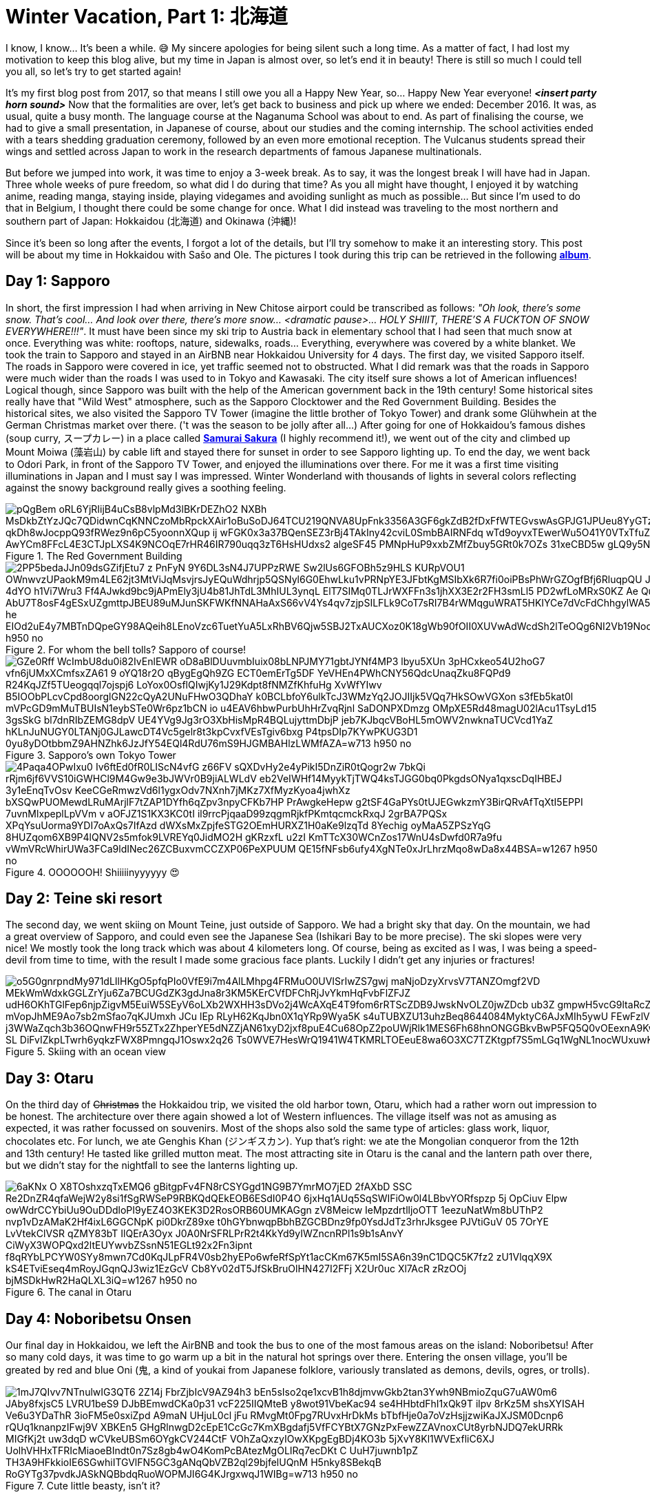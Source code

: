 = Winter Vacation, Part 1: 北海道

I know, I know... It's been a while. 😅 My sincere apologies for being silent such a long time. As a matter of fact, I had lost my motivation to keep this blog alive, but my time in Japan is almost over, so let's end it in beauty! There is still so much I could tell you all, so let's try to get started again!

It's my first blog post from 2017, so that means I still owe you all a Happy New Year, so... Happy New Year everyone! *_<insert party horn sound>_* Now that the formalities are over, let's get back to business and pick up where we ended: December 2016. It was, as usual, quite a busy month. The language course at the Naganuma School was about to end. As part of finalising the course, we had to give a small presentation, in Japanese of course, about our studies and the coming internship. The school activities ended with a tears shedding graduation ceremony, followed by an even more emotional reception. The Vulcanus students spread their wings and settled across Japan to work in the research departments of famous Japanese multinationals.

But before we jumped into work, it was time to enjoy a 3-week break. As to say, it was the longest break I will have had in Japan. Three whole weeks of pure freedom, so what did I do during that time? As you all might have thought, I enjoyed it by watching anime, reading manga, staying inside, playing videgames and avoiding sunlight as much as possible... But since I'm used to do that in Belgium, I thought there could be some change for once. What I did instead was traveling to the most northern and southern part of Japan: Hokkaidou (北海道) and Okinawa (沖縄)! 

Since it's been so long after the events, I forgot a lot of the details, but I'll try somehow to make it an interesting story. This post will be about my time in Hokkaidou with Sašo and Ole. The pictures I took during this trip can be retrieved in the following https://goo.gl/photos/oQP3i9gk4wTV9jop6[*album*].

== Day 1: Sapporo
In short, the first impression I had when arriving in New Chitose airport could be transcribed as follows: _"Oh look, there's some snow. That's cool... And look over there, there's more snow... <dramatic pause>... HOLY SHIIIT, THERE'S A FUCKTON OF SNOW EVERYWHERE!!!"_. 
It must have been since my ski trip to Austria back in elementary school that I had seen that much snow at once. Everything was white: rooftops, nature, sidewalks, roads... Everything, everywhere was covered by a white blanket.
We took the train to Sapporo and stayed in an AirBNB near Hokkaidou University for 4 days. The first day, we visited Sapporo itself.
The roads in Sapporo were covered in ice, yet traffic seemed not to obstructed. What I did remark was that the roads in Sapporo were much wider than the roads I was used to in Tokyo and Kawasaki. 
The city itself sure shows a lot of American influences! Logical though, since Sapporo was built with the help of the American government back in the 19th century! Some historical sites really have that "Wild West" atmosphere, such as the Sapporo Clocktower and the Red Government Building.
Besides the historical sites, we also visited the Sapporo TV Tower (imagine the little brother of Tokyo Tower) and drank some Glühwhein at the German Christmas market over there. ('t was the season to be jolly after all...)
After going for one of Hokkaidou's famous dishes (soup curry, スープカレー) in a place called https://www.tripadvisor.com/Restaurant_Review-g298560-d3808559-Reviews-Soup_Curry_Samurai_Sakura-Sapporo_Hokkaido.html[*Samurai Sakura*] (I highly recommend it!), we went out of the city and climbed up Mount Moiwa (藻岩山) by cable lift and stayed there for sunset in order to see Sapporo lighting up.
To end the day, we went back to Odori Park, in front of the Sapporo TV Tower, and enjoyed the illuminations over there. For me it was a first time visiting illuminations in Japan and I must say I was impressed. Winter Wonderland with thousands of lights in several colors reflecting against the snowy background really gives a soothing feeling.

.The Red Government Building
image::https://lh3.googleusercontent.com/pQgBem_oRL6YjRIijB4uCsB8vlpMd3lBKrDEZhO2-NXBh-MsDkbZtYzJQc7QDidwnCqKNNCzoMbRpckXAir1oBuSoDJ64TCU219QNVA8UpFnk3356A3GF6gkZdB2fDxFfWTEGvswAsGPJG1JPUeu8YyGTzK1tVTtstKTSIPIRpWnmsSFuTukoGDurVESvLiVBcI8UAnZJWdh3qJBXiQXzuVHogFzm7XG9Pgq2YMujElBMXDhF1mCH3cVRDShbXkLtwqKAvQ6oYfaf9dx2ewLCeI3yTVAaHHz7jujMNWihtsWw4ptlyH5jN2zPDb33Sk5-qkDh8wJocppQ93fRWez9n6pC5yoonnXQup-ij_wFGK0x3a37BQenSEZ3rBj4TAkIny42cviL0SmbBAIRNFdq_wTd9oyvxTEwerWu5O41Y0VTxTfuZVUNWO-idFSZC0Q-rONiNu949zbyPQtNzjkqgedyU4DDW7q3zdS-fSSDTZrHrF9IwX1rjUV_QiqW-Z0luRwoeu0R6huKTRGZxACuvbTwf_pg4oS5_AwYCm8FFcL4E3CTJpLXS4K9NCOqE7rHR46IR790uqq3zT6HsHUdxs2_algeSF45-PMNpHuP9xxbZMfZbuy5GRt0k7OZs_31xeCBD5w-gLQ9y5NAgHQD-G7wNvuLjblERbZLXGegA=w1267-h950-no[]

.For whom the bell tolls? Sapporo of course!
image::https://lh3.googleusercontent.com/2PP5bedaJJn09dsGZifjEtu7_z-PnFyN-9Y6DL3sN4J7UPPzRWE-Sw2lUs6GFOBh5z9HLS-KURpVOU1_OWnwvzUPaokM9m4LE62jt3MtViJqMsvjrsJyEQuWdhrjp5QSNyl6G0EhwLku1vPRNpYE3JFbtKgMSIbXk6R7fi0oiPBsPhWrGZOgfBfj6RluqpQU-Jx9_6NWDq7I_AIEg_zvDuLcW8i1_AfzxG5K-97esSK-4dYO-h1Vi7Wru3-Ff4AJwkd9bc9jAPmEly3jU4b81JhTdL3MhIUL3ynqL_ElT7SIMq0TLJrWXFFn3s1jhXX3E2r2FH3smLl5-PD2wfLoMRxS0KZ-Ae-_QuxLJgTWGMOU9NdUBUykcjBXQnI4lFHaExE_AbU7T8osF4gESxUZgmttpJBEU89uMJunSKFWKfNNAHaAxS66vV4Ys4qv7zjpSILFLk9CoT7sRI7B4rWMqguWRAT5HKIYCe7dVcFdChhgylWA5UYK4ZktnR2TtopCqBtyziOmSxMYPZRX1N-lwoIa-he-EIOd2uE4y7MBTnDQpeGY98AQeih8LEnoVzc6TuetYuA5LxRhBV6Qjw5SBJ2TxAUCXoz0K18gWb90fOII0XUVwAdWcdSh2lTeOQg6NI2Vb19Nod8xmnBXtXKhh9bDAi3OKbjvons3JXI45Q=w1267-h950-no[]

.Sapporo's own Tokyo Tower
image::https://lh3.googleusercontent.com/GZe0Rff_WcImbU8du0i82IvEnlEWR-oD8aBlDUuvmbIuix08bLNPJMY71gbtJYNf4MP3_lbyu5XUn_3pHCxkeo54U2hoG7-vfn6jUMxXCmfsxZA61-9-oYQ18r2O_qBygEgQh9ZG-ECT0emErTg5DF-YeVHEn4PWhCNY56QdcUnaqZku8FQPd9_R24KqJZf5TUeogqql7ojspj6_LoYox0OsflQIwjKy1J29Kdpt8fNMZfKhfuHg-XvWfYIwv_B5IOObPLcvCpd8oorglGN22cQyA2UNuFHwO3QDhaY-k0BCLbfoY6ulkTcJ3WMzYq2JOJIIjk5VQq7HkSOwVGXon_s3fEb5kat0l-mVPcGD9mMuTBUIsN1eybSTe0Wr6pz1bCN_io-u4EAV6hbwPurbUhHrZvqRjnl-SaDONPXDmzg_OMpXE5Rd48magU02lAcu1TsyLd15-3gsSkG-bl7dnRIbZEMG8dpV-UE4YVg9Jg3rO3XbHisMpR4BQLujyttmDbjP_jeb7KJbqcVBoHL5mOWV2nwknaTUCVcd1YaZ_hKLnJuNUGY0LTANj0GJLawcDT4Vc5gelr8t3kpCvxfVEsTgiv6bxg_P4tpsDIp7KYwPKUG3D1_0yu8yDOtbbmZ9AHNZhk6JzJfY54EQl4RdU76mS9HJGMBAHlzLWMfAZA=w713-h950-no[]

.OOOOOOH! Shiiiiinyyyyyy 😍
image::https://lh3.googleusercontent.com/4Paqa4OPwIxu0-Iv6ftEd0fR0LIScN4vfG-z66FV_sQXDvHy2e4yPikI5DnZiR0tQogr2w_7bkQi-rRjm6jf6VVS10iGWHCl9M4Gw9e3bJWVr0B9jiALWLdV-eb2VeIWHf14MyykTjTWQ4ksTJGG0bq0PkgdsONya1qxscDqIHBEJ_3y1eEnqTvOsv_KeeCGeRmwzVd6l1ygxOdv7NXnh7jMKz7XfMyzKyoa4jwhXz-bXSQwPUOMewdLRuMArjlF7tZAP1DYfh6qZpv3npyCFKb7HP_PrAwgkeHepw-g2tSF4GaPYs0tUJEGwkzmY3BirQRvAfTqXtI5EPPI-7uvnMlxpeplLpVVm_v-aOFJZ1S1KX3KC0tI_il9rrcPjqaaD99zqgmRjkfPKmtqcmckRxqJ-2grBA7PQSx-XPqYsuUorma9YDI7oAxQs7IfAzd-dWXsMxZpjfeSTG2OEmHURXZ1H0aKe9lzqTd-8Yechig__oyMaA5ZPSzYqG-8HUZqom6XB9P4lQNV2s5mfok9LVREYq0JidMO2H_gKRzxfL_u2zI_KmTTcX30WCnZos17WnU4sDwfd0R7a9fu_vWmVRcWhirUWa3FCa9ldINec26ZCBuxvmCCZXP06PeXPUUM_QE15fNFsb6ufy4XgNTe0xJrLhrzMqo8wDa8x44BSA=w1267-h950-no[]

== Day 2: Teine ski resort
The second day, we went skiing on Mount Teine, just outside of Sapporo. We had a bright sky that day. On the mountain, we had a great overview of Sapporo, and could even see the Japanese Sea (Ishikari Bay to be more precise).
The ski slopes were very nice! We mostly took the long track which was about 4 kilometers long. Of course, being as excited as I was, I was being a speed-devil from time to time, with the result I made some gracious face plants. Luckily I didn't get any injuries or fractures!

.Skiing with an ocean view
image::https://lh3.googleusercontent.com/o5G0gnrpndMy971dLIlHKgO5pfqPIo0VfE9i7m4AlLMhpg4FRMuO0UVISrIwZS7gwj_maNjoDzyXrvsV7TANZOmgf2VD_MEkWmWdxkGGLZrYju6Za7BCUGdZK3gdJna8r3KM5KErCVfDFChRjJvYkmHqFvbFlZFJZ_udH6OKhTGlFep6njpZigvM5EuiW5SEyV6oLXb2WXHH3sDVo2j4WcAXqE4T9fom6rRTScZDB9JwskNvOLZ0jwZDcb_ub3Z-gmpwH5vcG9ltaRcZ5cAMn4rbD-xvZOBwKp90i2m40TXuI-S-mVopJhME9Ao7sb2mSfao7qKJUmxh_JCu_lEp_RLyH62KqJbn0X1qYRp9Wya5K_s4uTUBXZU13uhzBeq8644084MyktyC6AJxMIh5ywU-FEwFzlV2kJF8-j3WWaZqch3b36OQnwFH9r55ZTx2ZhperYE5dNZZjAN61xyD2jxf8puE4Cu68OpZ2poUWjRlk1MES6Fh68hnONGGBkvBwP5FQ5Q0vOEexnA9KwOA9WjJzkSSoZV4l2F5K1ONjFGpE2z4BQT-SL-DiFvIZkpLTwrh6yqkzFWX8PmngqJ1Oswx2q26--Ts0WVE7HesWrQ1941W4TKMRLTOEeuE8wa6O3XC7TZKtgpf7S5mLGq1WgNL1nocWUxuwKoF9bsSUw=w1267-h950-no[]

== Day 3: Otaru
On the third day of pass:[<strike>Christmas</strike>] the Hokkaidou trip, we visited the old harbor town, Otaru, which had a rather worn out impression to be honest. The architecture over there again showed a lot of Western influences.
The village itself was not as amusing as expected, it was rather focussed on souvenirs. Most of the shops also sold the same type of articles: glass work, liquor, chocolates etc.
For lunch, we ate Genghis Khan (ジンギスカン). Yup that's right: we ate the Mongolian conqueror from the 12th and 13th century! He tasted like grilled mutton meat.
The most attracting site in Otaru is the canal and the lantern path over there, but we didn't stay for the nightfall to see the lanterns lighting up.

.The canal in Otaru
image::https://lh3.googleusercontent.com/6aKNx_O_X8TOshxzqTxEMQ6-gBitgpFv4FN8rCSYGgd1NG9B7YmrMO7jED-2fAXbD-SSC_Re2DnZR4qfaWejW2y8si1fSgRWSeP9RBKQdQEkEOB6ESdI0P4O_6jxHq1AUq5SqSWIFiOw0l4LBbvYORfspzp-5j_OpCiuv_Elpw-owWdrCCYbiUu9OuDDdloPI9yEZ4O3KEK3D2RosORB60UMKAGgn-zV8Meicw_IeMpzdrtlljoOTT_1eezuNatWm8bUThP2_nvp1vDzAMaK2Hf4ixL6GGCNpK__pi0DkrZ89xe-t0hGYbnwqpBbhBZGCBDnz9fp0YsdJdTz3rhrJksgee_PJVtiGuV-05_7OrYE-LvVtekClVSR_qZMY83bT-IlQErA3Oyx-J0A0NrSFRLPrR2t4KkYd9yIWZncnRPl1s9b1sAnvY_CiWyX3WOPQxd2ltEUYwvbZSsnN51EGLt92x2Fn3ipnt--f8qRYbLPCYW0SYy8mwn7Cd0KqJLpFR4V0sb2hyEPo6wfeRfSpYt1acCKm67K5mI5SA6n39nC1DQC5K7fz2-zU1VlqqX9X_kS4ETviEseq4mRoyJGqnQJ3wiz1EzGcV-Cb8Yv02dT5JfSkBruOlHN427I2FFj-X2Ur0uc_Xl7AcR-zRzOOj_bjMSDkHwR2HaQLXL3iQ=w1267-h950-no[]

== Day 4: Noboribetsu Onsen
Our final day in Hokkaidou, we left the AirBNB and took the bus to one of the most famous areas on the island: Noboribetsu! After so many cold days, it was time to go warm up a bit in the natural hot springs over there. Entering the onsen village, you'll be greated by red and blue Oni (鬼,  a kind of youkai from Japanese folklore, variously translated as demons, devils, ogres, or trolls).

.Cute little beasty, isn't it?
image::https://lh3.googleusercontent.com/1mJ7QIvv7NTnulwIG3QT6_2Z14j-FbrZjbIcV9AZ94h3_bEn5sIso2qe1xcvB1h8djmvwGkb2tan3Ywh9NBmioZquG7uAW0m6_JAby8fxjsC5_LVRU1beS9-DJbBEmwdCKa0p31_vcF225IIQMteB-y8wot91VbeKac94-se4HHbtdFhI1xQk9T-ilpv_8rKz5M_shsXYISAH_Ve6u3YDaThR-3ioFM5e0sxiZpd-A9maN_UHjuL0cl-jFu-RMvgMt0Fpg7RUvxHrDkMs_bTbfHje0a7oVzHsjjzwiKaJXJSM0Dcnp6-rQUq1knanpzIFwj9V_XBKEn5_GHgRlnwgD2cEpE1CcGc7KmXBgdafj5VfFCYBtX7GNzPxFewZZAVnoxCUt8yrbNJDQ7ekURRk-MIGfKj2t_uw3dqD_wCVkeUBSm6OYgkCV244CtF_VOhZaQxzyIOwXKpgEgBDj4KO3b-5jXvY8Kl1WVExfliC6XJ-UolhVHHxTFRIcMiaoeBIndt0n7Sz8gb4wO4KomPcBAtezMgOLIRq7ecDKt-C--UuH7juwnb1pZ-TH3A9HFkkioIE6SGwhiITGVlFN5GC3gANqQbVZB2ql29bjfelUQnM-H5nky8SBekqB-RoGYTg37pvdkJASkNQBbdqRuoWOPMJI6G4KJrgxwqJ1WIBg=w713-h950-no[]

Before checking-in at our hotel, we walked around a bit around the village. To our surprises, there is a bear park, but we didn't enter it, since we weren't that interested. 
We walked by the village's Geyser, which is sited underneath a traffic road, met The King of Hell in his temple: https://www.tripadvisor.com/Attraction_Review-g325583-d6839624-Reviews-Enmado-Noboribetsu_Hokkaido.html[*Enma-dou*](閻魔堂), and walked to the Hell Valley (地獄谷, jigokudani): the sulfurous, volcanic main source of Noboribetsu's hot spring waters. The smell of sulfur hangs everywhere, but the view is majestic.

.Entering Hell Valley
image::https://lh3.googleusercontent.com/SERv674Eqpbz4z6M6-UXdJ5GB9VPoz0j5bDaUwXG4ld8hB2G0E3UdXzEwvqtjzJ6Xca0bJZQwPEieW7lRY8oA5TSG-2mBQRgliv7-FJGAeLlnTjBNb3SzpNpUBIn_7EbWEGFMTPN39eCOy8STCjS2icUYXOL-MlGEKi1CzZGBcOdNx8gkbz_PTgguQynexDVCsAvZSTFyONoZ8jvrMKW2G1hl-0uTwhfi8LaLbgfRg6g7HzVirJD5Fp-zX3RHxosih6bJj0JAYfe8MpVTy4gbA0hXmIB5ejsxvaNaXlaPncAkp-reby6wKEZ4fXx47_RRjAeVUX-UNkdRLit3j6Eccxk_zkUHvZpGQhpjqAmMj29YDuKWGM9HDhrGvn9aAWvjtYNmNdo2WGsWtDyEjBB6RiO77STsWIIdBHZbSwJw7PIQ22D6mKRfn-dLV7epcc7JfgjxRxS1qosunCLdqEHC2LCJdMUAFAGqRrTpSNgz6GFkPsCwURRRZ1DdW9czsKaPlbvjhxbwBvQnaYrmsojdVS2Cg_diHAGnDPJ8qPNNILQUD2rjMwzMF9z2nM1Mo3jtVldKwspC2YDDxcSdhVNANXlnyzDwRn-30JUsn_qiTgbi7nfbW3IQ572KYOszmC7YzMnhNoR1_JijnyGbGv-Yv-g02FiWNpIq-EZEzJDSw=w1267-h950-no[]

We stayed the night in a hotel with Japanese decorated rooms, which means we had to sleep in a futon on a tatami floor. We got a Yukata to walk around in the hotel and the onsen. It was very relaxing (apart from the majority of Chinese tourists during dinner who apparently don't understand the purpose of queues at the buffet and are not ashamed of turning their tables into a dump...).
After a good night's rest and a final 6 A.M. morning dive in the onsen, we went back to New Chitose Airport and said goodbye to Japan's Winter Wonderland of the North.